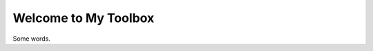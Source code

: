 Welcome to My Toolbox
=====================

Some words.

.. autosummary::
   :toctree: _autosummary
   :recursive:

   nukleus
